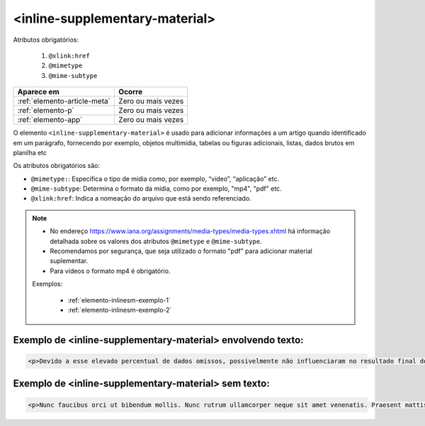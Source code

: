 .. _elemento-inline-supplementary-material:

<inline-supplementary-material>
===============================

Atributos obrigatórios:

  1. ``@xlink:href``
  2. ``@mimetype``
  3. ``@mime-subtype``

+------------------------------+--------------------+
| Aparece em                   | Ocorre             |
+==============================+====================+
| :ref:`elemento-article-meta` | Zero ou mais vezes |
+------------------------------+--------------------+
| :ref:`elemento-p`            | Zero ou mais vezes |
+------------------------------+--------------------+
| :ref:`elemento-app`          | Zero ou mais vezes |
+------------------------------+--------------------+


O elemento ``<inline-supplementary-material>`` é usado para adicionar informações a um artigo quando identificado em um parágrafo, fornecendo por exemplo, objetos multimídia, tabelas ou figuras adicionais, listas, dados brutos em planilha etc

Os atributos obrigatórios são:

* ``@mimetype:``: Especifica o tipo de mídia como, por exemplo, “vídeo”, “aplicação” etc.
* ``@mime-subtype``: Determina o formato da mídia, como por exemplo, "mp4", "pdf" etc.
* ``@xlink:href``: Indica a nomeação do arquivo que está sendo referenciado.


.. note:: 
 * No endereço https://www.iana.org/assignments/media-types/media-types.xhtml há informação detalhada sobre os valores dos atributos ``@mimetype`` e ``@mime-subtype``.
 * Recomendamos por segurança, que seja utilizado o formato "pdf" para adicionar material suplementar.
 * Para vídeos o formato mp4 é obrigatório.


 Exemplos:

  * :ref:`elemento-inlinesm-exemplo-1`
  * :ref:`elemento-inlinesm-exemplo-2`

.. _elemento-inlinesm-exemplo-1:


Exemplo de <inline-supplementary-material> envolvendo texto:
-------------------------------------------------------------

.. code-block:: xml

    <p>Devido a esse elevado percentual de dados omissos, possivelmente não influenciaram no resultado final do <inline-supplementary-material xlink:href="0103-507X-rbti-26-02-0130-suppl1.pdf" mimetype="application" mime-subtype="pdf">Material Suplementar</inline-supplementary-material></p>
    

.. _elemento-inlinesm-exemplo-2:


Exemplo de <inline-supplementary-material> sem texto:
------------------------------------------------------

.. code-block:: xml

    <p>Nunc faucibus orci ut bibendum mollis. Nunc rutrum ullamcorper neque sit amet venenatis. Praesent mattis <inline-supplementary-material xlink:href="0103-507X-rbti-26-02-0130-suppl1.pdf" mimetype="video" mime-subtype="avi"/> elit id augue tincidunt, sit amet ornare nibh laoreet. Morbi et odio a libero facilisis dapibus id vitae orci.</p>


